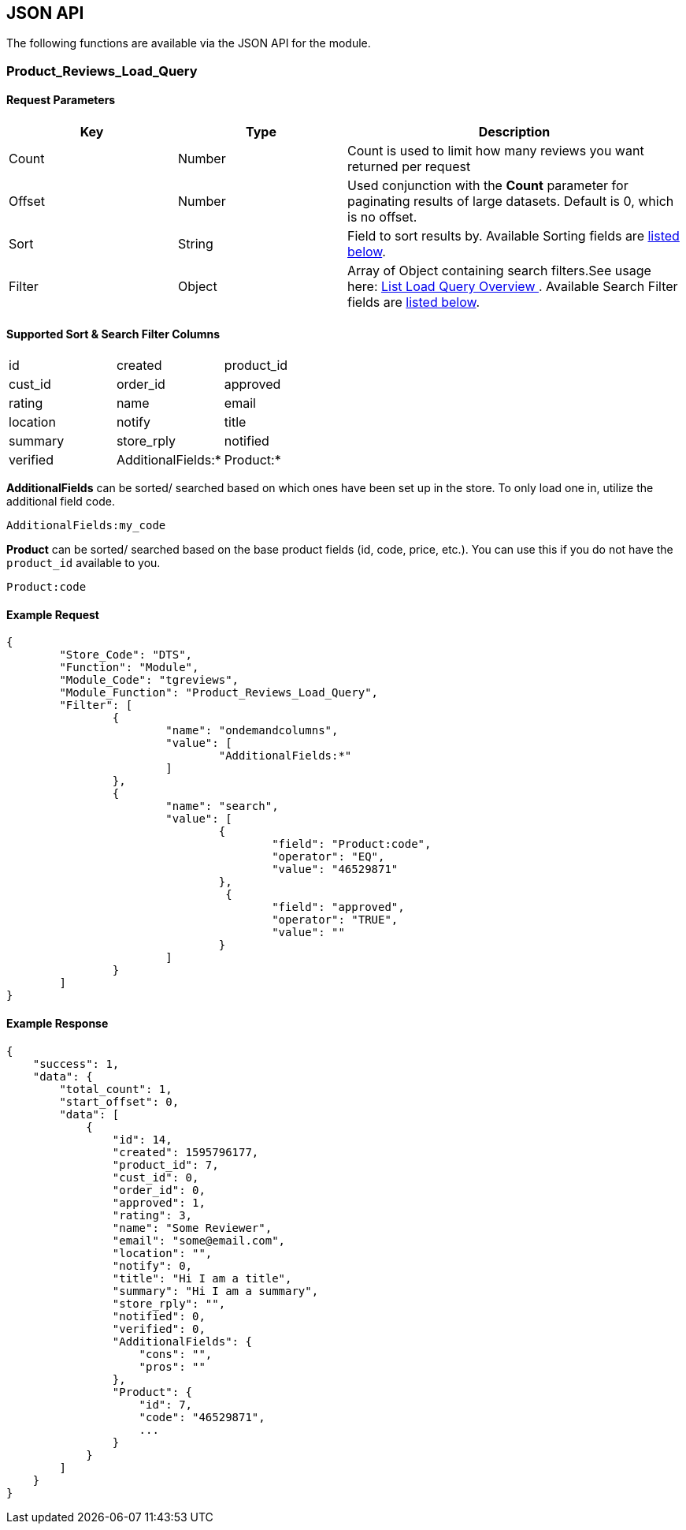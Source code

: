 <<<

[[_jsonAPI]]
== JSON API

The following functions are available via the JSON API for the module.

[[__productReviewsLoadQuery]]
=== Product_Reviews_Load_Query

[[___productReviewsLoadQueryParameters]]
==== Request Parameters

[options="header",cols="25%,25%,50%"]
|===
|Key|Type|Description
|Count|Number|Count is used to limit how many reviews you want returned per request
|Offset|Number|Used conjunction with the *Count* parameter for paginating results of large datasets. Default is 0, which is no offset.
|Sort|String|Field to sort results by. Available Sorting fields are <<___productReviewsLoadQuerySortSearch,listed below>>.
|Filter|Object|Array of Object containing search filters.See usage here: https://docs.miva.com/json-api/list-load-query-overview[ List Load Query Overview ]. Available Search Filter fields are <<___productReviewsLoadQuerySortSearch,listed below>>.
|===

[[___productReviewsLoadQuerySortSearch]]
==== Supported Sort & Search Filter Columns

|===
|id|created|product_id
|cust_id|order_id|approved
|rating|name|email
|location|notify|title
|summary|store_rply|notified
|verified|AdditionalFields:*|Product:*
|===

*AdditionalFields* can be sorted/ searched based on which ones have been set up in the store. To only load one in, utilize the additional field code.

```
AdditionalFields:my_code
```

*Product* can be sorted/ searched based on the base product fields (id, code, price, etc.). You can use this if you do not have the ``product_id`` available to you.

```
Product:code
```

<<<

[[___productReviewsLoadQueryExampleRequest]]
==== Example Request

[source,json]
----
{
	"Store_Code": "DTS",
	"Function": "Module",
	"Module_Code": "tgreviews",
	"Module_Function": "Product_Reviews_Load_Query",
	"Filter": [
		{
			"name": "ondemandcolumns",
			"value": [
				"AdditionalFields:*"
			]
		},
		{
			"name": "search",
			"value": [
				{
					"field": "Product:code",
					"operator": "EQ",
					"value": "46529871"
				},
				 {
					"field": "approved",
					"operator": "TRUE",
					"value": ""
				}
			]
		}
	]
}
----

<<<

[[___productReviewsLoadQueryExampleResponse]]
==== Example Response

[source,json]
----
{
    "success": 1,
    "data": {
        "total_count": 1,
        "start_offset": 0,
        "data": [
            {
                "id": 14,
                "created": 1595796177,
                "product_id": 7,
                "cust_id": 0,
                "order_id": 0,
                "approved": 1,
                "rating": 3,
                "name": "Some Reviewer",
                "email": "some@email.com",
                "location": "",
                "notify": 0,
                "title": "Hi I am a title",
                "summary": "Hi I am a summary",
                "store_rply": "",
                "notified": 0,
                "verified": 0,
                "AdditionalFields": {
                    "cons": "",
                    "pros": ""
                },
                "Product": {
                    "id": 7,
                    "code": "46529871",
                    ...
                }
            }
        ]
    }
}
----
